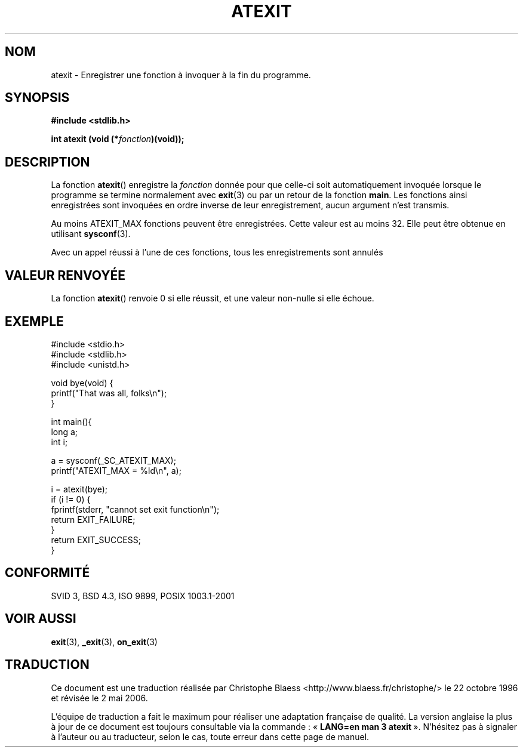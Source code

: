 .\" Copyright 1993 David Metcalfe (david@prism.demon.co.uk)
.\"
.\" Permission is granted to make and distribute verbatim copies of this
.\" manual provided the copyright notice and this permission notice are
.\" preserved on all copies.
.\"
.\" Permission is granted to copy and distribute modified versions of this
.\" manual under the conditions for verbatim copying, provided that the
.\" entire resulting derived work is distributed under the terms of a
.\" permission notice identical to this one
.\"
.\" Since the Linux kernel and libraries are constantly changing, this
.\" manual page may be incorrect or out-of-date.  The author(s) assume no
.\" responsibility for errors or omissions, or for damages resulting from
.\" the use of the information contained herein.  The author(s) may not
.\" have taken the same level of care in the production of this manual,
.\" which is licensed free of charge, as they might when working
.\" professionally.
.\"
.\" Formatted or processed versions of this manual, if unaccompanied by
.\" the source, must acknowledge the copyright and authors of this work.
.\"
.\" References consulted:
.\"     Linux libc source code
.\"     Lewine's _POSIX Programmer's Guide_ (O'Reilly & Associates, 1991)
.\"     386BSD man pages
.\" Modified 1993-03-29, David Metcalfe
.\" Modified 1993-07-24, Rik Faith (faith@cs.unc.edu)
.\" Modified 2003-10-25, Walter Harms
.\"
.\" Traduction 22/10/1996 par Christophe Blaess (ccb@club-internet.fr)
.\" Màj 19/07/1997
.\" Màj 11/12/1997 LDP-1.18
.\" Màj 04/06/2001 LDP-1.36
.\" Màj 21/07/2003 LDP-1.56
.\" Màj 04/07/2005 LDP-1.61
.\" Màj 01/05/2006 LDP-1.67.1
.\"
.TH ATEXIT 3 "1er novembre 2003" LDP "Manuel du programmeur Linux"
.SH NOM
atexit \- Enregistrer une fonction à invoquer à la fin du programme.
.SH SYNOPSIS
.nf
.B #include <stdlib.h>
.sp
.BI "int atexit (void (*" fonction )(void));
.fi
.SH DESCRIPTION
La fonction \fBatexit\fP() enregistre la \fIfonction\fP donnée pour que
celle-ci soit automatiquement invoquée lorsque le programme se
termine normalement avec
.BR exit (3)
ou par un retour de la fonction \fBmain\fP.
Les fonctions ainsi enregistrées sont invoquées en ordre inverse de
leur enregistrement, aucun argument n'est transmis.
.LP
Au moins ATEXIT_MAX fonctions peuvent être enregistrées. Cette valeur est
au moins 32. Elle peut être obtenue en utilisant
.BR sysconf (3).
.LP
Avec un appel réussi à l'une de ces fonctions,
tous les enregistrements sont annulés
.SH "VALEUR RENVOYÉE"
La fonction \fBatexit\fP() renvoie 0 si elle réussit, et une valeur non-nulle
si elle échoue.
.SH EXEMPLE
.nf
#include <stdio.h>
#include <stdlib.h>
#include <unistd.h>

void bye(void) {
        printf("That was all, folks\en");
}

int main(){
        long a;
        int i;

        a = sysconf(_SC_ATEXIT_MAX);
        printf("ATEXIT_MAX = %ld\en", a);

        i = atexit(bye);
        if (i != 0) {
                fprintf(stderr, "cannot set exit function\en");
                return EXIT_FAILURE;
        }
        return EXIT_SUCCESS;
}
.fi
.SH "CONFORMITÉ"
SVID 3, BSD 4.3, ISO 9899, POSIX 1003.1-2001
.SH "VOIR AUSSI"
.BR exit (3),
.BR _exit (3),
.BR on_exit (3)
.SH TRADUCTION
.PP
Ce document est une traduction réalisée par Christophe Blaess
<http://www.blaess.fr/christophe/> le 22\ octobre\ 1996
et révisée le 2\ mai\ 2006.
.PP
L'équipe de traduction a fait le maximum pour réaliser une adaptation
française de qualité. La version anglaise la plus à jour de ce document est
toujours consultable via la commande\ : «\ \fBLANG=en\ man\ 3\ atexit\fR\ ».
N'hésitez pas à signaler à l'auteur ou au traducteur, selon le cas, toute
erreur dans cette page de manuel.
